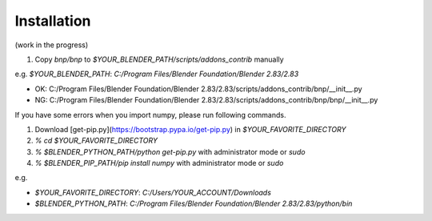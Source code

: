 Installation
=====================

(work in the progress)

1. Copy `bnp/bnp` to `$YOUR_BLENDER_PATH/scripts/addons_contrib` manually

e.g. `$YOUR_BLENDER_PATH`: `C:/Program Files/Blender Foundation/Blender 2.83/2.83`

- OK: C:/Program Files/Blender Foundation/Blender 2.83/2.83/scripts/addons_contrib/bnp/__init__.py
- NG: C:/Program Files/Blender Foundation/Blender 2.83/2.83/scripts/addons_contrib/bnp/bnp/__init__.py

If you have some errors when you import numpy, please run following commands.

1. Download [get-pip.py](https://bootstrap.pypa.io/get-pip.py) in `$YOUR_FAVORITE_DIRECTORY`
2. `% cd $YOUR_FAVORITE_DIRECTORY`
3. `% $BLENDER_PYTHON_PATH/python get-pip.py` with administrator mode or `sudo`
4. `% $BLENDER_PIP_PATH/pip install numpy` with administrator mode or `sudo`

e.g.

- `$YOUR_FAVORITE_DIRECTORY`: `C:/Users/YOUR_ACCOUNT/Downloads`
- `$BLENDER_PYTHON_PATH`: `C:/Program Files/Blender Foundation/Blender 2.83/2.83/python/bin`
